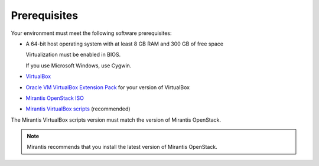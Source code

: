 ﻿.. _qs_prereq:

Prerequisites
=============

Your environment must meet the following software prerequisites:

- A 64-bit host operating system with at least 8 GB RAM and 
  300 GB of free space

  Virtualization must be enabled in BIOS.

  If you use Microsoft Windows, use Cygwin.

- `VirtualBox <https://www.virtualbox.org/>`_
- `Oracle VM VirtualBox Extension Pack <https://www.virtualbox.org/>`_ for your version of VirtualBox
- `Mirantis OpenStack ISO <https://docs.mirantis.com/openstack/fuel/fuel-7.0/#downloads>`__
- `Mirantis VirtualBox scripts <https://docs.mirantis.com/openstack/fuel/fuel-7.0/#downloads>`__ (recommended)

The Mirantis VirtualBox scripts version must match the version of
Mirantis OpenStack.

.. note::
   Mirantis recommends that you install the latest version of Mirantis
   OpenStack.

.. seealso::

   - :ref:`Downloading the Mirantis Openstack Image <qs_download>`
   - :ref:`qs_supported_os`
